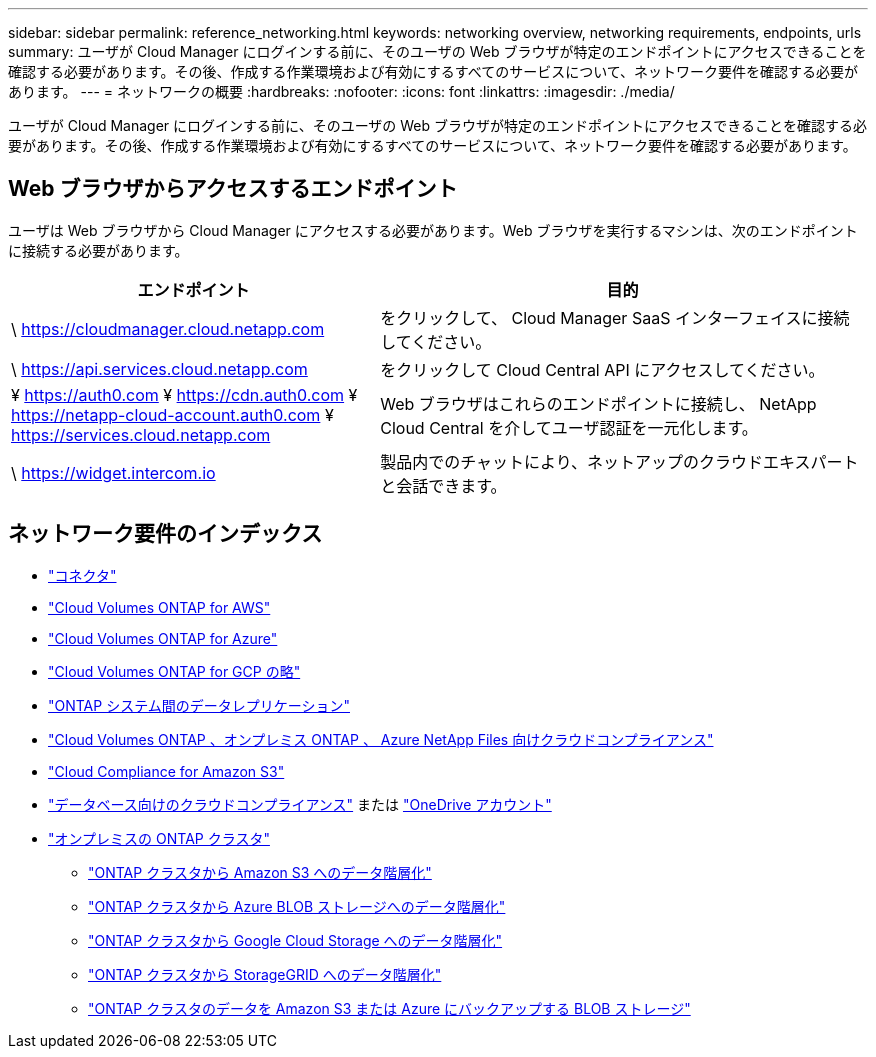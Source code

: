 ---
sidebar: sidebar 
permalink: reference_networking.html 
keywords: networking overview, networking requirements, endpoints, urls 
summary: ユーザが Cloud Manager にログインする前に、そのユーザの Web ブラウザが特定のエンドポイントにアクセスできることを確認する必要があります。その後、作成する作業環境および有効にするすべてのサービスについて、ネットワーク要件を確認する必要があります。 
---
= ネットワークの概要
:hardbreaks:
:nofooter: 
:icons: font
:linkattrs: 
:imagesdir: ./media/


[role="lead"]
ユーザが Cloud Manager にログインする前に、そのユーザの Web ブラウザが特定のエンドポイントにアクセスできることを確認する必要があります。その後、作成する作業環境および有効にするすべてのサービスについて、ネットワーク要件を確認する必要があります。



== Web ブラウザからアクセスするエンドポイント

ユーザは Web ブラウザから Cloud Manager にアクセスする必要があります。Web ブラウザを実行するマシンは、次のエンドポイントに接続する必要があります。

[cols="43,57"]
|===
| エンドポイント | 目的 


| \ https://cloudmanager.cloud.netapp.com | をクリックして、 Cloud Manager SaaS インターフェイスに接続してください。 


| \ https://api.services.cloud.netapp.com | をクリックして Cloud Central API にアクセスしてください。 


| ¥ https://auth0.com ¥ https://cdn.auth0.com ¥ https://netapp-cloud-account.auth0.com ¥ https://services.cloud.netapp.com | Web ブラウザはこれらのエンドポイントに接続し、 NetApp Cloud Central を介してユーザ認証を一元化します。 


| \ https://widget.intercom.io | 製品内でのチャットにより、ネットアップのクラウドエキスパートと会話できます。 
|===


== ネットワーク要件のインデックス

* link:reference_networking_cloud_manager.html["コネクタ"]
* link:reference_networking_aws.html["Cloud Volumes ONTAP for AWS"]
* link:reference_networking_azure.html["Cloud Volumes ONTAP for Azure"]
* link:reference_networking_gcp.html["Cloud Volumes ONTAP for GCP の略"]
* link:task_replicating_data.html["ONTAP システム間のデータレプリケーション"]
* link:task_getting_started_compliance.html["Cloud Volumes ONTAP 、オンプレミス ONTAP 、 Azure NetApp Files 向けクラウドコンプライアンス"]
* link:task_scanning_s3.html["Cloud Compliance for Amazon S3"]
* link:task_scanning_databases.html["データベース向けのクラウドコンプライアンス"] または link:task_scanning_onedrive.html["OneDrive アカウント"]
* link:task_discovering_ontap.html["オンプレミスの ONTAP クラスタ"]
+
** link:task_tiering_onprem_aws.html["ONTAP クラスタから Amazon S3 へのデータ階層化"]
** link:task_tiering_onprem_azure.html["ONTAP クラスタから Azure BLOB ストレージへのデータ階層化"]
** link:task_tiering_onprem_gcp.html["ONTAP クラスタから Google Cloud Storage へのデータ階層化"]
** link:task_tiering_onprem_storagegrid.html["ONTAP クラスタから StorageGRID へのデータ階層化"]
** link:task_backup_from_onprem.html["ONTAP クラスタのデータを Amazon S3 または Azure にバックアップする BLOB ストレージ"]



